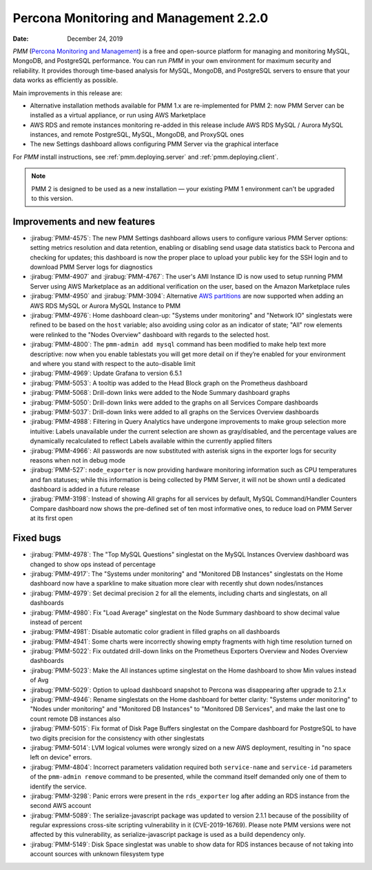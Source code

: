.. _2.2.0:

===========================================
Percona Monitoring and Management 2.2.0
===========================================

:Date: December 24, 2019

*PMM* (`Percona Monitoring and Management <https://www.percona.com/doc/percona-monitoring-and-management/2.x/index.html>`_) is a free and open-source platform for managing and monitoring MySQL, MongoDB, and PostgreSQL performance. You can run *PMM* in your own environment for maximum security and reliability. It provides thorough time-based analysis for MySQL, MongoDB, and PostgreSQL servers to ensure that your data works as efficiently as possible.

Main improvements in this release are:

* Alternative installation methods available for PMM 1.x are re-implemented for
  PMM 2: now PMM Server can be installed as a virtual appliance, or run using
  AWS Marketplace
* AWS RDS and remote instances monitoring re-added in this release include
  AWS RDS MySQL / Aurora MySQL instances, and remote PostgreSQL, MySQL, MongoDB,
  and ProxySQL ones
* The new Settings dashboard allows configuring PMM Server via the graphical
  interface

For *PMM* install instructions, see :ref:`pmm.deploying.server` and :ref:`pmm.deploying.client`.

.. note:: PMM 2 is designed to be used as a new installation — your existing
   PMM 1 environment can't be upgraded to this version.

Improvements and new features
=============================

* :jirabug:`PMM-4575`: The new PMM Settings dashboard allows users to configure
  various PMM Server options: setting metrics resolution and data retention,
  enabling or disabling send usage data statistics back to Percona and checking
  for updates; this dashboard is now the proper place to upload your public key
  for the SSH login and to download PMM Server logs for diagnostics
* :jirabug:`PMM-4907` and :jirabug:`PMM-4767`: The user's AMI Instance ID is now used
  to setup running PMM Server using AWS Marketplace as an additional
  verification on the user, based on the Amazon Marketplace rules
* :jirabug:`PMM-4950` and :jirabug:`PMM-3094`: Alternative `AWS partitions <https://docs.aws.amazon.com/sdk-for-go/api/aws/endpoints/#pkg-constants>`_  are now supported when adding an AWS RDS MySQL or Aurora MySQL Instance to PMM
* :jirabug:`PMM-4976`: Home dashboard clean-up: "Systems under monitoring" and
  "Network IO" singlestats were refined to be based on the ``host`` variable;
  also avoiding using color as an indicator of state; "All" row elements were
  relinked to the "Nodes Overview" dashboard with regards to the selected host.
* :jirabug:`PMM-4800`: The ``pmm-admin add mysql`` command has been modified to make
  help text more descriptive: now when you enable tablestats you will get more
  detail on if they’re enabled for your environment and where you stand with
  respect to the auto-disable limit
* :jirabug:`PMM-4969`: Update Grafana to version 6.5.1
* :jirabug:`PMM-5053`: A tooltip was added to the Head Block graph on the Prometheus
  dashboard
* :jirabug:`PMM-5068`: Drill-down links were added to the Node Summary dashboard graphs
* :jirabug:`PMM-5050`: Drill-down links were added to the graphs on all Services Compare
  dashboards
* :jirabug:`PMM-5037`: Drill-down links were added to all graphs on the Services Overview
  dashboards
* :jirabug:`PMM-4988`: Filtering in Query Analytics have undergone improvements to
  make group selection more intuitive: Labels unavailable under the current
  selection are shown as gray/disabled, and the percentage values are
  dynamically recalculated to reflect Labels available within the currently
  applied filters
* :jirabug:`PMM-4966`: All passwords are now substituted with asterisk signs in the
  exporter logs for security reasons when not in debug mode
* :jirabug:`PMM-527`: ``node_exporter`` is now providing hardware monitoring
  information such as CPU temperatures and fan statuses; while this information
  is being collected by PMM Server, it will not be shown until a dedicated
  dashboard is added in a future release
* :jirabug:`PMM-3198`: Instead of showing All graphs for all services by default,
  MySQL Command/Handler Counters Compare dashboard now shows the pre-defined
  set of ten most informative ones, to reduce load on PMM Server at its first
  open

Fixed bugs
==========

* :jirabug:`PMM-4978`: The "Top MySQL Questions" singlestat on the MySQL
  Instances Overview dashboard was changed to show ops instead of percentage
* :jirabug:`PMM-4917`: The "Systems under monitoring" and "Monitored DB Instances"
  singlestats on the Home dashboard now have a sparkline to make situation more
  clear with recently shut down nodes/instances
* :jirabug:`PMM-4979`: Set decimal precision ``2`` for all the elements, including
  charts and singlestats, on all dashboards
* :jirabug:`PMM-4980`: Fix "Load Average" singlestat on the Node Summary dashboard to
  show decimal value instead of percent
* :jirabug:`PMM-4981`: Disable automatic color gradient in filled graphs on all
  dashboards
* :jirabug:`PMM-4941`: Some charts were incorrectly showing empty fragments with high
  time resolution turned on
* :jirabug:`PMM-5022`: Fix outdated drill-down links on the Prometheus Exporters
  Overview and Nodes Overview dashboards
* :jirabug:`PMM-5023`: Make the All instances uptime singlestat on the Home dashboard
  to show Min values instead of Avg
* :jirabug:`PMM-5029`: Option to upload dashboard snapshot to Percona was
  disappearing after upgrade to 2.1.x
* :jirabug:`PMM-4946`: Rename singlestats on the Home dashboard for better clarity:
  "Systems under monitoring" to "Nodes under monitoring" and "Monitored DB
  Instances" to "Monitored DB Services", and make the last one to count remote
  DB instances also
* :jirabug:`PMM-5015`: Fix format of Disk Page Buffers singlestat on the Compare
  dashboard for PostgreSQL to have two digits precision for the consistency with
  other singlestats
* :jirabug:`PMM-5014`: LVM logical volumes were wrongly sized on a new AWS
  deployment, resulting in "no space left on device" errors.
* :jirabug:`PMM-4804`: Incorrect parameters validation required both ``service-name``
  and ``service-id`` parameters of the ``pmm-admin remove`` command to be
  presented, while the command itself demanded only one of them to identify the
  service.
* :jirabug:`PMM-3298`: Panic errors were present in the ``rds_exporter`` log after
  adding an RDS instance from the second AWS account
* :jirabug:`PMM-5089`: The serialize-javascript package was updated to version 2.1.1
  because of the possibility of regular expressions cross-site scripting
  vulnerability in it (CVE-2019-16769). Please note PMM versions were not
  affected by this vulnerability, as serialize-javascript package is used as a
  build dependency only.
* :jirabug:`PMM-5149`: Disk Space singlestat was unable to show data for RDS
  instances because of not taking into account sources with unknown filesystem
  type
